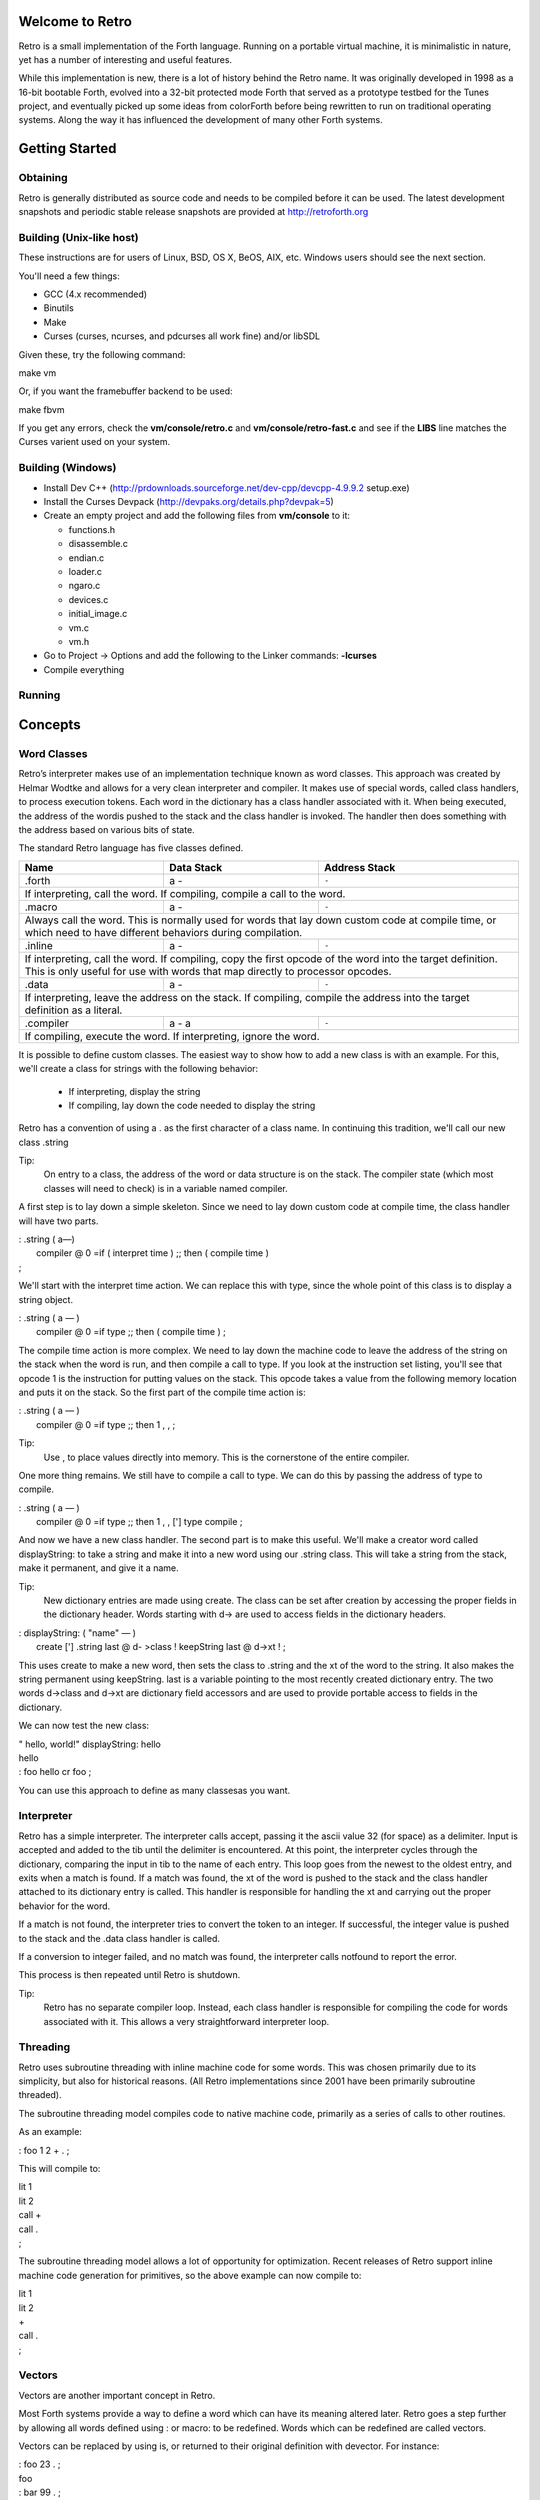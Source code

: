 ================
Welcome to Retro
================

Retro is a small implementation of the Forth language. Running on
a portable virtual machine, it is minimalistic in nature, yet has
a number of interesting and useful features.

While this implementation is new, there is a lot of history behind
the Retro name. It was originally developed in 1998 as a 16-bit
bootable Forth, evolved into a 32-bit protected mode Forth that
served as a prototype testbed for the Tunes project, and eventually
picked up some ideas from colorForth before being rewritten to run
on traditional operating systems. Along the way it has influenced
the development of many other Forth systems.

===============
Getting Started
===============

Obtaining
---------
Retro is generally distributed as source code and needs to be compiled
before it can be used. The latest development snapshots and periodic
stable release snapshots are provided at http://retroforth.org

Building (Unix-like host)
-------------------------
These instructions are for users of Linux, BSD, OS X, BeOS, AIX, etc.
Windows users should see the next section.

You'll need a few things:

- GCC (4.x recommended)
- Binutils
- Make
- Curses (curses, ncurses, and pdcurses all work fine) and/or libSDL

Given these, try the following command:

| make vm

Or, if you want the framebuffer backend to be used:

| make fbvm

If you get any errors, check the **vm/console/retro.c** and
**vm/console/retro-fast.c** and see if the **LIBS** line matches
the Curses varient used on your system.

Building (Windows)
------------------
- Install Dev C++ (http://prdownloads.sourceforge.net/dev-cpp/devcpp-4.9.9.2 setup.exe)
- Install the Curses Devpack (http://devpaks.org/details.php?devpak=5)
- Create an empty project and add the following files from **vm/console** to it:

  - functions.h
  - disassemble.c
  - endian.c
  - loader.c
  - ngaro.c
  - devices.c
  - initial_image.c
  - vm.c
  - vm.h

- Go to Project -> Options and add the following to the Linker commands: **-lcurses**
- Compile everything

Running
-------

========
Concepts
========

Word Classes
------------
Retro’s interpreter makes use of an implementation technique
known as word classes. This approach was created by Helmar
Wodtke and allows for a very clean interpreter and compiler. It
makes use of special words, called class handlers, to process
execution tokens. Each word in the dictionary has a class
handler associated with it. When being executed, the address of
the wordis pushed to the stack and the class handler is invoked.
The handler then does something with the address based on
various bits of state.

The standard Retro language has five classes defined.

+-----------+------------+-----------------------------------------+
| Name      | Data Stack | Address Stack                           |
+===========+============+=========================================+
| .forth    | a -        | ``-``                                   |
+-----------+------------+-----------------------------------------+
| If interpreting, call the word. If compiling, compile a call     |
| to the word.                                                     |
+-----------+------------+-----------------------------------------+
| .macro    | a -        | ``-``                                   |
+-----------+------------+-----------------------------------------+
| Always call the word. This is normally used for words that lay   |
| down custom code at compile time, or which need to have          |
| different behaviors during compilation.                          |
+-----------+------------+-----------------------------------------+
| .inline   | a -        | ``-``                                   |
+-----------+------------+-----------------------------------------+
| If interpreting, call the word. If compiling, copy the first     |
| opcode of the word into the target definition. This is only      |
| useful for use with words that map directly to processor opcodes.|
+-----------+------------+-----------------------------------------+
| .data     | a -        | ``-``                                   |
+-----------+------------+-----------------------------------------+
| If interpreting, leave the address on the stack. If compiling,   |
| compile the address into the target definition as a literal.     |
+-----------+------------+-----------------------------------------+
| .compiler | a - a      | ``-``                                   |
+-----------+------------+-----------------------------------------+
| If compiling, execute the word. If interpreting, ignore the      |
| word.                                                            |
+-----------+------------+-----------------------------------------+

It is possible to define custom classes. The easiest way to
show how to add a new class is with an example. For this, we'll
create a class for strings with the following behavior:

  - If interpreting, display the string
  - If compiling, lay down the code needed to display the
    string

Retro has a convention of using a . as the first character of a
class name. In continuing this tradition, we'll call our new
class .string

Tip:
  On entry to a class, the address of the word or data
  structure is on the stack. The compiler state (which most
  classes will need to check) is in a variable named compiler.

A first step is to lay down a simple skeleton. Since we need to
lay down custom code at compile time, the class handler will
have two parts.

|  : .string  ( a—)
|    compiler @ 0 =if ( interpret time ) ;; then ( compile time )
|  ;

We'll start with the interpret time action. We can replace this
with type, since the whole point of this class is to display a
string object.

|  : .string ( a — )
|    compiler @ 0 =if type ;; then ( compile time ) ;

The compile time action is more complex. We need to lay down
the machine code to leave the address of the string on the
stack when the word is run, and then compile a call to type. If
you look at the instruction set listing, you'll see that opcode
1 is the instruction for putting values on the stack. This
opcode takes a value from the following memory location and
puts it on the stack. So the first part of the compile time
action is:

|  : .string ( a — )
|    compiler @ 0 =if type ;; then 1 , , ;

Tip:
  Use , to place values directly into memory. This is the
  cornerstone of the entire compiler.

One more thing remains. We still have to compile a call to
type. We can do this by passing the address of type to
compile.

|  : .string ( a — )
|    compiler @ 0 =if type ;; then 1 , , ['] type compile ;

And now we have a new class handler. The second part is to make
this useful. We'll make a creator word called displayString: to
take a string and make it into a new word using our .string
class. This will take a string from the stack, make it
permanent, and give it a name.

Tip:
  New dictionary entries are made using create. The class can
  be set after creation by accessing the proper fields in the
  dictionary header. Words starting with d-> are used to access
  fields in the dictionary headers.

|  : displayString: ( "name" — )
|    create ['] .string last @ d- >class ! keepString last @ d->xt ! ;

This uses create to make a new word, then sets the class to
.string and the xt of the word to the string. It also makes the
string permanent using keepString. last is a variable pointing
to the most recently created dictionary entry. The two words
d->class and d->xt are dictionary field accessors and are used
to provide portable access to fields in the dictionary.

We can now test the new class:

|  " hello, world!" displayString: hello
|  hello
|  : foo hello cr foo ;

You can use this approach to define as many classesas you want.




Interpreter
-----------
Retro has a simple interpreter. The interpreter calls accept,
passing it the ascii value 32 (for space) as a delimiter. Input
is accepted and added to the tib until the delimiter is
encountered. At this point, the interpreter cycles through the
dictionary, comparing the input in tib to the name of each
entry. This loop goes from the newest to the oldest entry, and
exits when a match is found. If a match was found, the xt of
the word is pushed to the stack and the class handler attached
to its dictionary entry is called. This handler is responsible
for handling the xt and carrying out the proper behavior for
the word.

If a match is not found, the interpreter tries to convert the
token to an integer. If successful, the integer value is pushed
to the stack and the .data class handler is called.

If a conversion to integer failed, and no match was found, the
interpreter calls notfound to report the error.

This process is then repeated until Retro is shutdown.

Tip:
  Retro has no separate compiler loop. Instead, each class
  handler is responsible for compiling the code for words
  associated with it. This allows a very straightforward
  interpreter loop.




Threading
---------
Retro uses subroutine threading with inline machine code for
some words. This was chosen primarily due to its simplicity,
but also for historical reasons. (All Retro implementations
since 2001 have been primarily subroutine threaded).

The subroutine threading model compiles code to native machine
code, primarily as a series of calls to other routines.

As an example:

|  : foo 1 2 + . ;

This will compile to:

|  lit 1
|  lit 2
|  call +
|  call .
|  ;

The subroutine threading model allows a lot of opportunity for
optimization. Recent releases of Retro support inline machine
code generation for primitives, so the above example can now
compile to:

|  lit 1
|  lit 2
|  +
|  call .
|  ;


Vectors
-------
Vectors are another important concept in Retro.

Most Forth systems provide a way to define a word which can
have its meaning altered later. Retro goes a step further by
allowing all words defined using : or macro: to be redefined.
Words which can be redefined are called vectors.

Vectors can be replaced by using is, or returned to their
original definition with devector. For instance:

|  : foo 23 . ;
|  foo
|  : bar 99 . ;
|  ' bar is foo
|  foo
|  devector foo
|  foo

There are also variations of is and devector which take the
addresses of the words rather than parsing for the word name.
These are :is and :devector.




=========
The Words
=========

Reading Stack Comments
----------------------
Stack comments in Retro are a compact form, using short codes
in place of actual words. These codes are listed in the next
section.

A typical comment for a word that takes two arguments and
leaves one will look like:

|  ( xy-z )

In a few cases, words may consume or leave a variable number
of arguments. In this case, we denote it like:

|  ( n-n || n- )

There are two other modifiers in use. Some words have different
compile-time and run-time stack use. We prefix the comment with
C: for compile-time, and R: for run-time actions.

If not specified, the stack comments are for runtime effects.
Words with no C: are assumed to have no stack impact during
compilation.

Codes used in the stack comments:

+------------+------------------------------------+
| x, y, z, n | Generic numbers                    |
+------------+------------------------------------+
| q, r       | Quotient, Remainder (for division) |
+------------+------------------------------------+
| ``"`` *    | Word parses for a string           |
+------------+------------------------------------+
| a          | Address                            |
+------------+------------------------------------+
| c          | ASCII character                    |
+------------+------------------------------------+
| ``$``      | Zero-terminated string             |
+------------+------------------------------------+
| f          | Flag                               |
+------------+------------------------------------+
| ...        | Variable number of values on stack |
+------------+------------------------------------+


List of Words by Class
----------------------

+------+--------------+------------+---------------+
| Name | Class        | Data Stack | Address Stack |
+======+==============+============+===============+
| 1+   | .inline      |            |               |
+------+--------------+------------+---------------+
|                                                  |
+------+--------------+------------+---------------+
| 1-   | .inline      |            |               |
+------+--------------+------------+---------------+
|                                                  |
+------+--------------+------------+---------------+
| swap | .inline      |            |               |
+------+--------------+------------+---------------+
|                                                  |
+------+--------------+------------+---------------+
| drop | .inline      |            |               |
+------+--------------+------------+---------------+
|                                                  |
+------+--------------+------------+---------------+
| and  | .inline      |            |               |
+------+--------------+------------+---------------+
|                                                  |
+------+--------------+------------+---------------+
| or   | .inline      |            |               |
+------+--------------+------------+---------------+
|                                                  |
+------+--------------+------------+---------------+
| xor  | .inline      |            |               |
+------+--------------+------------+---------------+
|                                                  |
+------+--------------+------------+---------------+
| @    | .inline      |            |               |
+------+--------------+------------+---------------+
|                                                  |
+------+--------------+------------+---------------+
| !    | .inline      |            |               |
+------+--------------+------------+---------------+
|                                                  |
+------+--------------+------------+---------------+
| ``+``| .inline      |            |               |
+------+--------------+------------+---------------+
|                                                  |
+------+--------------+------------+---------------+
| ``-``| .inline      |            |               |
+------+--------------+------------+---------------+
|                                                  |
+------+--------------+------------+---------------+
| ``*``| .inline      |            |               |
+------+--------------+------------+---------------+
|                                                  |
+------+--------------+------------+---------------+
| /mod | .inline      |            |               |
+------+--------------+------------+---------------+
|                                                  |
+------+--------------+------------+---------------+
| <<   | .inline      |            |               |
+------+--------------+------------+---------------+
|                                                  |
+------+--------------+------------+---------------+
| >>   | .inline      |            |               |
+------+--------------+------------+---------------+
|                                                  |
+------+--------------+------------+---------------+
| nip  | .inline      |            |               |
+------+--------------+------------+---------------+
|                                                  |
+------+--------------+------------+---------------+
| dup  | .inline      |            |               |
+------+--------------+------------+---------------+
|                                                  |
+------+--------------+------------+---------------+
| in   | .inline      |            |               |
+------+--------------+------------+---------------+
|                                                  |
+------+--------------+------------+---------------+
| out  | .inline      |            |               |
+------+--------------+------------+---------------+
|                                                  |
+------+--------------+------------+---------------+

